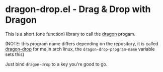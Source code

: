 * dragon-drop.el - Drag & Drop with Dragon
This is a short (one function) library to call the [[https://github.com/mwh/dragon][dragon]] progam.

(NOTE: this program name differs depending on the repository, it is called [[https://aur.archlinux.org/packages/dragon-drop][dragon-drop]] for me in arch linux, the ~dragon-drop-program-name~ variable sets this)

Just bind ~dragon-drop~ to a key you're good to go.





